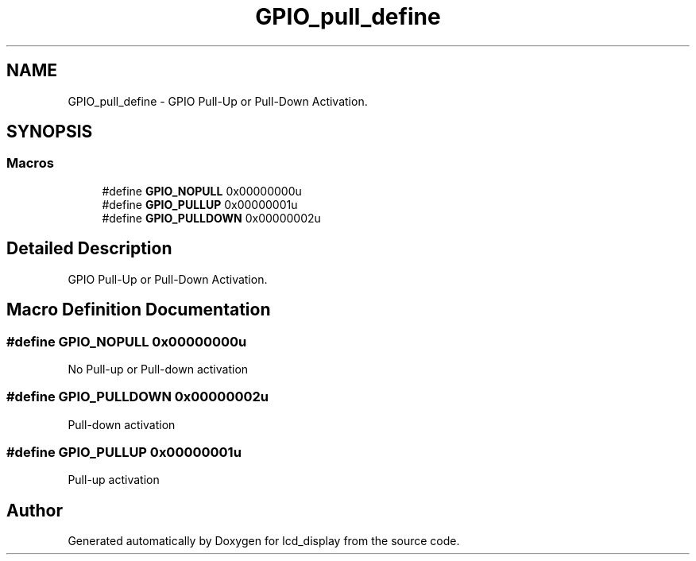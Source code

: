 .TH "GPIO_pull_define" 3 "Thu Oct 29 2020" "lcd_display" \" -*- nroff -*-
.ad l
.nh
.SH NAME
GPIO_pull_define \- GPIO Pull-Up or Pull-Down Activation\&.  

.SH SYNOPSIS
.br
.PP
.SS "Macros"

.in +1c
.ti -1c
.RI "#define \fBGPIO_NOPULL\fP   0x00000000u"
.br
.ti -1c
.RI "#define \fBGPIO_PULLUP\fP   0x00000001u"
.br
.ti -1c
.RI "#define \fBGPIO_PULLDOWN\fP   0x00000002u"
.br
.in -1c
.SH "Detailed Description"
.PP 
GPIO Pull-Up or Pull-Down Activation\&. 


.SH "Macro Definition Documentation"
.PP 
.SS "#define GPIO_NOPULL   0x00000000u"
No Pull-up or Pull-down activation 
.br
 
.SS "#define GPIO_PULLDOWN   0x00000002u"
Pull-down activation 
.br
 
.SS "#define GPIO_PULLUP   0x00000001u"
Pull-up activation 
.br
 
.SH "Author"
.PP 
Generated automatically by Doxygen for lcd_display from the source code\&.
